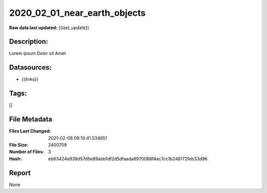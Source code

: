 =============================
2020_02_01_near_earth_objects
=============================

:Raw data last updated: {{last_update}}

Description:
------------
Lorem ipsum Dolor sit Amet

Datasources:
------------
- {{links}}

Tags:
-----
[]

File Metadata
-------------
:Files Last Changed: 2021-02-08 09:10:41.534651
:File Size: 2400709
:Number of Files: 3
:Hash: eb63424e838d57d5e89abb1df2d5dfaada8970088f4ac7cc1b248172feb33d96

Report
------
None